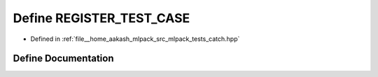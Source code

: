 .. _exhale_define_catch_8hpp_1a784b9192db328b4f21186f9b26e4146e:

Define REGISTER_TEST_CASE
=========================

- Defined in :ref:`file__home_aakash_mlpack_src_mlpack_tests_catch.hpp`


Define Documentation
--------------------


.. doxygendefine:: REGISTER_TEST_CASE
